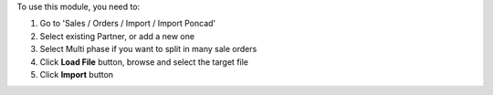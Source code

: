 To use this module, you need to:

#. Go to 'Sales / Orders / Import / Import Poncad'
#. Select existing Partner, or add a new one
#. Select Multi phase if you want to split in many sale orders
#. Click **Load File** button, browse and select the target file
#. Click **Import** button

